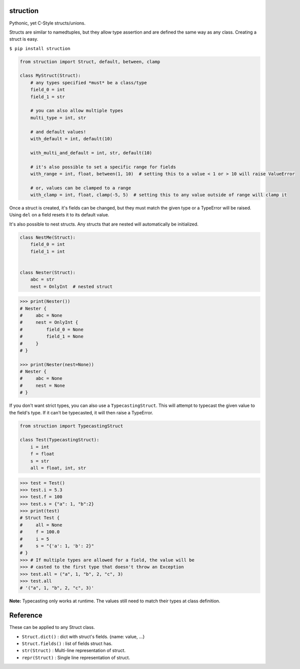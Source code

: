 struction
---------
Pythonic, yet C-Style structs/unions.

Structs are similar to namedtuples, but they allow type assertion and are defined the same way as any class. Creating
a struct is easy.

``$ pip install struction``

.. code-block:: python

    from struction import Struct, default, between, clamp

    class MyStruct(Struct):
        # any types specified *must* be a class/type
        field_0 = int
        field_1 = str

        # you can also allow multiple types
        multi_type = int, str

        # and default values!
        with_default = int, default(10)

        with_multi_and_default = int, str, default(10)

        # it's also possible to set a specific range for fields
        with_range = int, float, between(1, 10)  # setting this to a value < 1 or > 10 will raise ValueError

        # or, values can be clamped to a range
        with_clamp = int, float, clamp(-5, 5)  # setting this to any value outside of range will clamp it


Once a struct is created, it's fields can be changed, but they must match the given type or
a TypeError will be raised. Using ``del`` on a field resets it to its default value.

It's also possible to nest structs.
Any structs that are nested will automatically be initialized.


.. code-block:: python

    class NestMe(Struct):
        field_0 = int
        field_1 = int


    class Nester(Struct):
        abc = str
        nest = OnlyInt  # nested struct


.. code-block:: python

    >>> print(Nester())
    # Nester {
    #     abc = None
    #     nest = OnlyInt {
    #         field_0 = None
    #         field_1 = None
    #     }
    # }

    >>> print(Nester(nest=None))
    # Nester {
    #     abc = None
    #     nest = None
    # }

If you don't want strict types, you can also use a ``TypecastingStruct``. This will attempt to typecast the given value
to the field's type. If it can't be typecasted, it will then raise a TypeError.

.. code-block:: python

    from struction import TypecastingStruct

    class Test(TypecastingStruct):
        i = int
        f = float
        s = str
        all = float, int, str

.. code-block:: python

    >>> test = Test()
    >>> test.i = 5.3
    >>> test.f = 100
    >>> test.s = {"a": 1, "b":2}
    >>> print(test)
    # Struct Test {
    #     all = None
    #     f = 100.0
    #     i = 5
    #     s = "{'a': 1, 'b': 2}"
    # }
    >>> # If multiple types are allowed for a field, the value will be
    >>> # casted to the first type that doesn't throw an Exception
    >>> test.all = ("a", 1, "b", 2, "c", 3)
    >>> test.all
    # '("a", 1, "b", 2, "c", 3)'

**Note:** Typecasting only works at runtime. The values still need to match their types at class definition.

Reference
---------
These can be applied to any Struct class.

- ``Struct.dict()`` : dict with struct's fields. {name: value, ...}
- ``Struct.fields()`` : list of fields struct has.
- ``str(Struct)`` : Multi-line representation of struct.
- ``repr(Struct)`` : Single line representation of struct.
